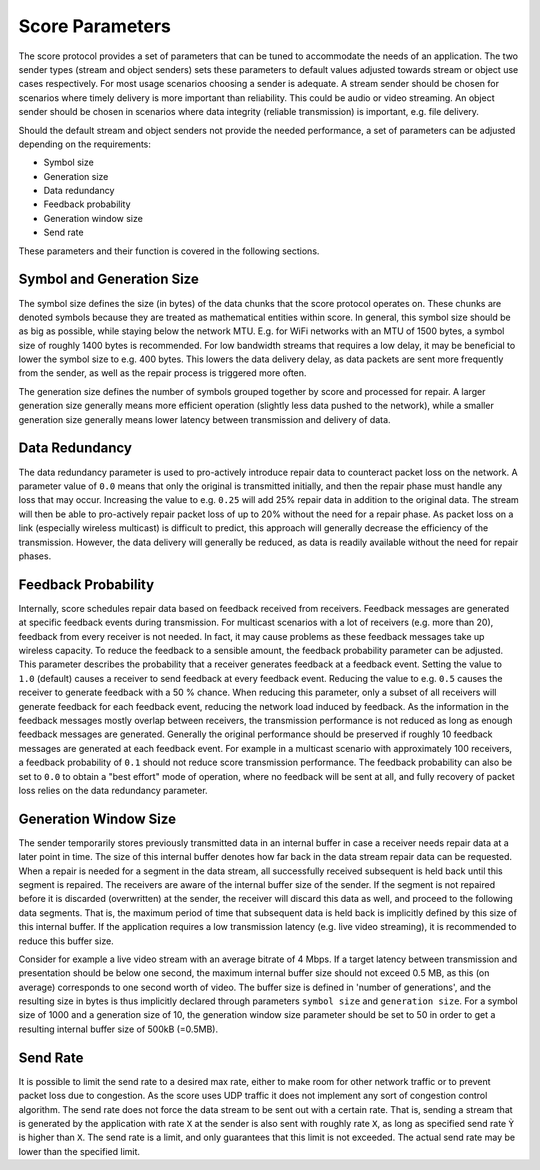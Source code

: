 .. _score_parameters

Score Parameters
================

The score protocol provides a set of parameters that can be tuned to accommodate
the needs of an application.
The two sender types (stream and object senders) sets these parameters to
default values adjusted towards stream or object use cases respectively.
For most usage scenarios choosing a sender is adequate. A stream sender should
be chosen for scenarios where timely delivery is more important than
reliability. This could be audio or video streaming. An object sender should be
chosen in scenarios where data integrity (reliable transmission) is important,
e.g. file delivery.

Should the default stream and object senders not provide the needed performance,
a set of parameters can be adjusted depending on the requirements:

- Symbol size
- Generation size
- Data redundancy
- Feedback probability
- Generation window size
- Send rate

These parameters and their function is covered in the following sections.

Symbol and Generation Size
--------------------------

The symbol size defines the size (in bytes) of the data chunks that the score
protocol operates on. These chunks are denoted symbols because they are treated
as mathematical entities within score.
In general, this symbol size should be as big as possible, while
staying below the network MTU. E.g. for WiFi networks with an MTU of 1500 bytes,
a symbol size of roughly 1400 bytes is recommended.
For low bandwidth streams that requires a low delay, it may be beneficial to
lower the symbol size to e.g. 400 bytes. This lowers the data delivery delay, as
data packets are sent more frequently from the sender, as well as the repair
process is triggered more often.

The generation size defines the number of symbols grouped together by score
and processed for repair. A larger generation size generally means more
efficient operation (slightly less data pushed to the network), while a smaller
generation size generally means lower latency between transmission and delivery
of data.

Data Redundancy
---------------
The data redundancy parameter is used to pro-actively introduce repair data
to counteract packet loss on the network. A parameter value of ``0.0`` means
that only the original is transmitted initially, and then the repair phase
must handle any loss that may occur. Increasing the value to e.g. ``0.25``
will add 25% repair data in addition to the original data. The stream will then
be able to pro-actively repair packet loss of up to 20% without the need for a
repair phase. As packet loss on a link (especially wireless multicast) is
difficult to predict, this approach will generally decrease the efficiency of
the transmission. However, the data delivery will generally be reduced, as data
is readily available without the need for repair phases.

Feedback Probability
--------------------
Internally, score schedules repair data based on feedback received from
receivers. Feedback messages are generated at specific feedback events during
transmission. For multicast scenarios with a lot of receivers
(e.g. more than 20), feedback from every receiver is not needed. In fact, it
may cause problems as these feedback messages take up wireless capacity.
To reduce the feedback to a sensible amount, the feedback probability parameter
can be adjusted. This parameter describes the probability that a receiver
generates feedback at a feedback event. Setting the value to ``1.0`` (default)
causes a receiver to send feedback at every feedback event. Reducing the value
to e.g. ``0.5`` causes the receiver to generate feedback with a 50 % chance.
When reducing this parameter, only a subset of all receivers will generate
feedback for each feedback event, reducing the network load induced by feedback.
As the information in the feedback messages mostly overlap between receivers,
the transmission performance is not reduced as long as enough feedback messages
are generated. Generally the original performance should be preserved if roughly
10 feedback messages are generated at each feedback event. For example in a
multicast scenario with approximately 100 receivers, a feedback probability of
``0.1`` should not reduce score transmission performance.
The feedback probability can also be set to ``0.0`` to obtain a "best effort"
mode of operation, where no feedback will be sent at all, and fully recovery of
packet loss relies on the data redundancy parameter.

Generation Window Size
----------------------
The sender temporarily stores previously transmitted data in an internal buffer
in case a receiver needs repair data at a later point in time. The size of this
internal buffer denotes how far back in the data stream repair data can be
requested.
When a repair is needed for a segment in the data stream, all successfully
received subsequent is held back until this segment is repaired. The receivers
are aware of the internal buffer size of the sender. If the segment is not
repaired before it is discarded (overwritten) at the sender, the receiver will
discard this data as well, and proceed to the following data segments. That is,
the maximum period of time that subsequent data is held back is implicitly
defined by this size of this internal buffer.
If the application requires a low transmission latency
(e.g. live video streaming), it is recommended to reduce this buffer size.

Consider for example a live video stream with an average bitrate of 4 Mbps.
If a target latency between transmission and presentation should be below one
second, the maximum internal buffer size should not exceed 0.5 MB, as this
(on average) corresponds to one second worth of video. The buffer size is
defined in 'number of generations', and the resulting size in bytes is thus
implicitly declared through parameters ``symbol size`` and ``generation size``.
For a symbol size of 1000 and a generation size of 10, the generation window
size parameter should be set to 50 in order to get a resulting internal buffer
size of 500kB (=0.5MB).

Send Rate
---------
It is possible to limit the send rate to a desired max rate, either to make room
for other network traffic or to prevent packet loss due to congestion.
As the score uses UDP traffic it does not implement any sort of congestion
control algorithm. The send rate does not force the data stream to be sent out
with a certain rate. That is, sending a stream that is generated by the
application with rate ``X`` at the sender is also sent with roughly rate ``X``,
as long as specified send rate ``Ỳ`` is higher than ``X``. The send rate is a
limit, and only guarantees that this limit is not exceeded. The actual send rate
may be lower than the specified limit.
